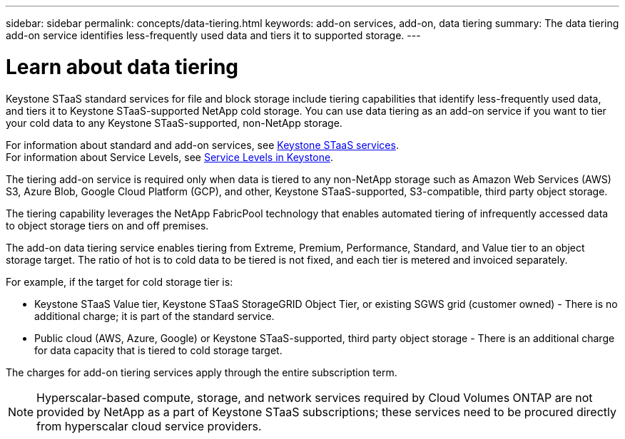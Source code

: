 ---
sidebar: sidebar
permalink: concepts/data-tiering.html
keywords: add-on services, add-on, data tiering
summary: The data tiering add-on service identifies less-frequently used data and tiers it to supported storage.
---

= Learn about data tiering 
:hardbreaks:
:nofooter:
:icons: font
:linkattrs:
:imagesdir: ../media/

[.lead]
Keystone STaaS standard services for file and block storage include tiering capabilities that identify less-frequently used data, and tiers it to Keystone STaaS-supported NetApp cold storage. You can use data tiering as an add-on service if you want to tier your cold data to any Keystone STaaS-supported, non-NetApp storage.

For information about standard and add-on services, see link:../concepts/supported-storage-services.html[Keystone STaaS services].
For information about Service Levels, see link:../concepts/service-levels.html[Service Levels in Keystone].


[Note]

The tiering add-on service is required only when data is tiered to any non-NetApp storage such as Amazon Web Services (AWS) S3, Azure Blob, Google Cloud Platform (GCP), and other, Keystone STaaS-supported, S3-compatible, third party object storage.

The tiering capability leverages the NetApp FabricPool technology that enables automated tiering of infrequently accessed data to object storage tiers on and off premises.

The add-on data tiering service enables tiering from Extreme, Premium, Performance, Standard, and Value tier to an object storage target. The ratio of hot is to cold data to be tiered is not fixed, and each tier is metered and invoiced separately. 

For example, if the target for cold storage tier is:

*	Keystone STaaS Value tier, Keystone STaaS StorageGRID Object Tier, or existing SGWS grid (customer owned) - There is no additional charge; it is part of the standard service.
*	Public cloud (AWS, Azure, Google) or Keystone STaaS-supported, third party object storage - There is an additional charge for data capacity that is tiered to cold storage target.

The charges for add-on tiering services apply through the entire subscription term.

[NOTE]
Hyperscalar-based compute, storage, and network services required by Cloud Volumes ONTAP are not provided by NetApp as a part of Keystone STaaS subscriptions; these services need to be procured directly from hyperscalar cloud service providers.
